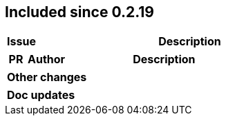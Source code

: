 
== Included since 0.2.19

[cols="10,100"]
|===
| Issue | Description

|===

[cols="10,20,100"]
|===
| PR | Author | Description

|===

|===
| Other changes

|===

|===
| Doc updates

|===
